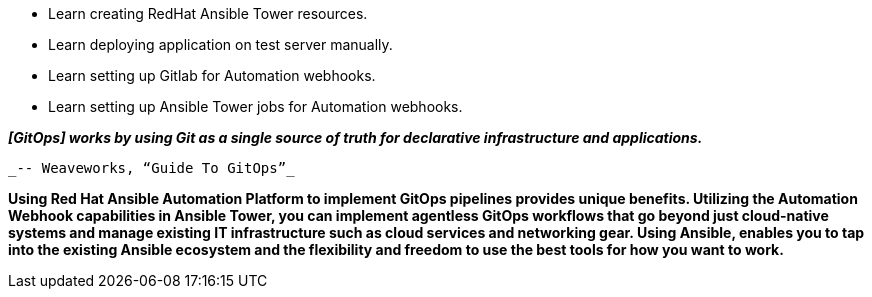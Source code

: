:GUID: %guid%
:OSP_DOMAIN: dynamic.opentlc.com
:GITLAB_URL: %gitlab_url%
:GITLAB_USERNAME: %gitlab_username%
:GITLAB_PASSWORD: %gitlab_password%
:TOWER_URL: %tower_url%
:TOWER_ADMIN_USER: %tower_admin_user%
:TOWER_ADMIN_PASSWORD: %tower_admin_password%
:SSH_COMMAND: %ssh_command%
:SSH_PASSWORD: %ssh_password%
:VSCODE_UI_URL: %vscode_ui_url%
:VSCODE_UI_PASSWORD: %vscode_ui_password%
:organization_name: Default
:gitlab_project: ansible/gitops-lab
:project_prod: Project gitOps - Prod
:project_test: Project gitOps - Test
:inventory_prod: GitOps inventory - Prod Env
:inventory_test: GitOps inventory - Test Env
:credential_machine: host_credential
:credential_git: gitlab_credential
:credential_git_token: gitlab_token 
:credential_openstack: cloud_credential
:jobtemplate_prod: App deployer - Prod Env
:jobtemplate_test: App deployer - Test Env
:source-linenums-option:        
:markup-in-source: verbatim,attributes,quotes
:show_solution: true

* Learn creating RedHat Ansible Tower resources.
* Learn deploying application on test server manually.
* Learn setting up Gitlab for Automation webhooks.
* Learn setting up Ansible Tower jobs for Automation webhooks.


*_[GitOps] works by using Git as a single source of truth for declarative infrastructure and applications._*

                                                  _-- Weaveworks, “Guide To GitOps”_


*Using Red Hat Ansible Automation Platform to implement GitOps pipelines provides unique benefits. Utilizing the Automation Webhook capabilities in Ansible Tower, you can implement agentless GitOps workflows that go beyond just cloud-native systems and manage existing IT infrastructure such as cloud services and networking gear. Using Ansible, enables you to tap into the existing Ansible ecosystem and the flexibility and freedom to use the best tools for how you want to work.*